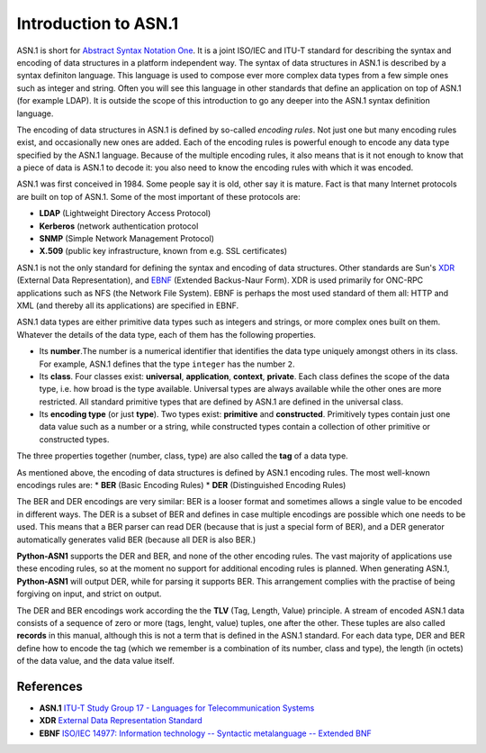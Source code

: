 Introduction to ASN.1
=====================

ASN.1 is short for `Abstract Syntax Notation One`_.
It is a joint ISO/IEC and ITU-T standard  for
describing the syntax and encoding of data structures in a platform
independent way. The syntax of data structures in ASN.1 is described by a
syntax definiton language. This language is used to compose ever more
complex data types from a few simple ones such as integer and string. Often
you will see this language in other standards that define an application on
top of ASN.1 (for example LDAP). It is outside the scope of this
introduction to go any deeper into the ASN.1 syntax definition language.

The encoding of data structures in ASN.1 is defined by so-called
*encoding rules*. Not just one but many encoding rules
exist, and occasionally new ones are added. Each of the encoding rules is
powerful enough to encode any data type specified by the ASN.1 language.
Because of the multiple encoding rules, it also means that is it not enough
to know that a piece of data is ASN.1 to decode it: you also need to know
the encoding rules with which it was encoded.

ASN.1 was first conceived in 1984. Some people say it is old, other say it
is mature. Fact is that many Internet protocols are built on top of ASN.1.
Some of the most important of these protocols are:

* **LDAP** (Lightweight Directory Access Protocol)
* **Kerberos** (network authentication protocol
* **SNMP** (Simple Network Management Protocol)
* **X.509** (public key infrastructure, known from e.g. SSL certificates)

ASN.1 is not the only standard for defining the syntax and encoding of data
structures. Other standards are Sun's XDR_ (External Data Representation),
and EBNF_ (Extended Backus-Naur Form). XDR is used primarily for
ONC-RPC applications such as NFS (the Network File System). EBNF is perhaps
the most used standard of them all: HTTP and XML (and thereby all its
applications) are specified in EBNF.

ASN.1 data types are either primitive data types
such as integers and strings, or more complex ones built on them. Whatever
the details of the data type, each of them has the following properties.

* Its **number**.The number is a numerical identifier that
  identifies the data type uniquely amongst others in its class. For example,
  ASN.1 defines that the type ``integer`` has the number ``2``.

* Its **class**. Four classes exist:
  **universal**, **application**, **context**, **private**. Each class
  defines the scope of the data type, i.e. how broad is the type available.
  Universal types are always available while the other ones are more
  restricted.  All standard primitive types that are defined by ASN.1 are
  defined in the universal class.

* Its **encoding type** (or just **type**). Two
  types exist: **primitive** and **constructed**.
  Primitively types contain just one data
  value such as a number or a string, while constructed types contain a
  collection of other primitive or constructed types.

The three properties together (number, class, type) are also called the
**tag** of a data type.

As mentioned above, the encoding of data structures is defined by ASN.1
encoding rules. The most well-known encodings rules are:
* **BER** (Basic Encoding Rules)
* **DER** (Distinguished Encoding Rules)

The BER and DER encodings are very similar: BER is a looser format and
sometimes allows a single value to be encoded in different ways. The DER is
a subset of BER and defines in case multiple encodings are possible which
one needs to be used. This means that a BER parser can read DER (because
that is just a special form of BER), and a DER generator automatically
generates valid BER (because all DER is also BER.)

**Python-ASN1** supports the DER and BER, and none of the other encoding rules.
The vast majority of applications use these encoding rules, so at the moment
no support for additional encoding rules is planned. When generating ASN.1,
**Python-ASN1** will output DER, while for parsing it supports BER. This
arrangement complies with the practise of being forgiving on input, and
strict on output.

The DER and BER encodings work according the the **TLV**
(Tag, Length, Value) principle. A stream of encoded ASN.1 data consists of a
sequence of zero or more (tags, lenght, value) tuples, one after the other.
These tuples are also called **records** in this manual,
although this is not a term that is defined in the ASN.1 standard. For each
data type, DER and BER define how to encode the tag (which we remember is a
combination of its number, class and type), the length (in octets) of the
data value, and the data value itself.

References
----------

.. _ITU-T Study Group 17 - Languages for Telecommunication Systems:
.. _Abstract Syntax Notation One:
.. _ASN1: http://www.itu.int/ITU-T/studygroups/com17/languages/

.. _External Data Representation Standard:
.. _XDR: https://tools.ietf.org/html/rfc4506

.. _ISO\/IEC 14977\: Information technology -- Syntactic metalanguage -- Extended BNF:
.. _EBNF: http://standards.iso.org/ittf/PubliclyAvailableStandards/s026153_ISO_IEC_14977_1996(E).zip

* **ASN.1**
  `ITU-T Study Group 17 - Languages for Telecommunication Systems`_

* **XDR**
  `External Data Representation Standard`_

* **EBNF**
  `ISO\/IEC 14977\: Information technology -- Syntactic metalanguage -- Extended BNF`_

